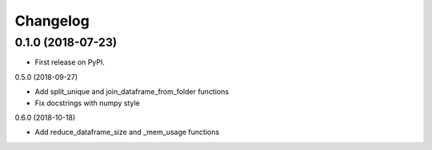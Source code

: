 
Changelog
=========

0.1.0 (2018-07-23)
------------------

* First release on PyPI.

0.5.0 (2018-09-27)

* Add split_unique and join_dataframe_from_folder functions
* Fix docstrings with numpy style

0.6.0 (2018-10-18)

* Add reduce_dataframe_size and _mem_usage functions